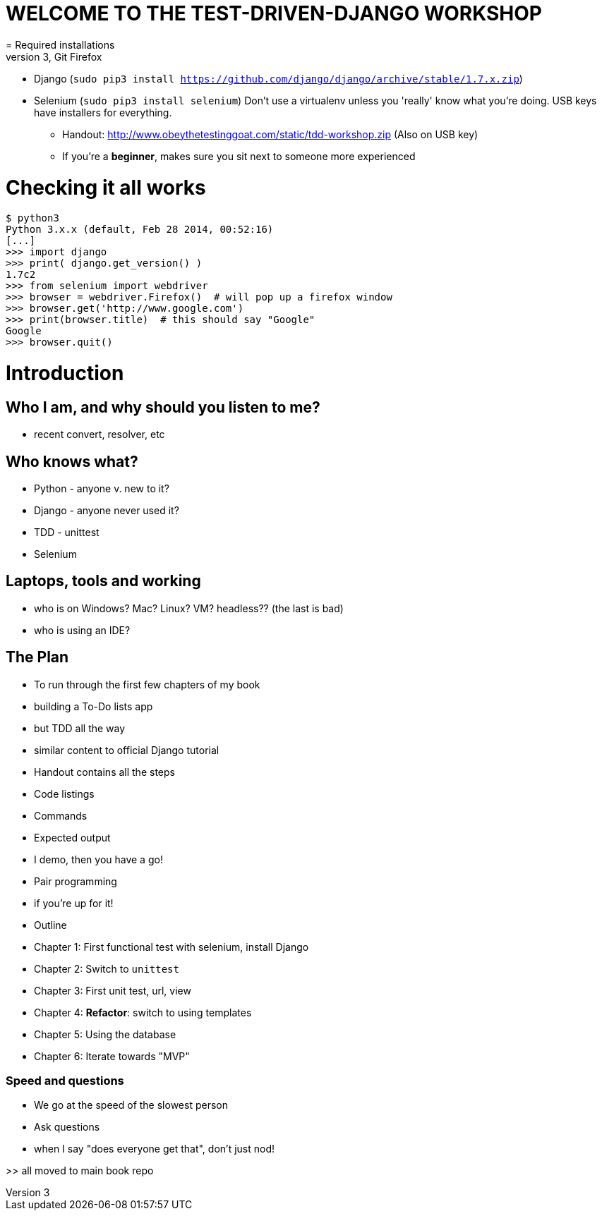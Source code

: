 = WELCOME TO THE TEST-DRIVEN-DJANGO WORKSHOP
= Required installations
 - Python 3, Git Firefox
 - Django (`sudo pip3 install https://github.com/django/django/archive/stable/1.7.x.zip`)
 - Selenium (`sudo pip3 install selenium`)
Don't use a virtualenv unless you 'really' know what you're doing. USB keys have installers for everything.

* Handout: http://www.obeythetestinggoat.com/static/tdd-workshop.zip (Also on USB key)
* If you're a *beginner*, makes sure you sit next to someone more experienced

= Checking it all works

    $ python3
    Python 3.x.x (default, Feb 28 2014, 00:52:16) 
    [...]
    >>> import django
    >>> print( django.get_version() )
    1.7c2
    >>> from selenium import webdriver
    >>> browser = webdriver.Firefox()  # will pop up a firefox window
    >>> browser.get('http://www.google.com')
    >>> print(browser.title)  # this should say "Google"
    Google
    >>> browser.quit()








Introduction
============

Who I am, and why should you listen to me?
------------------------------------------

    - recent convert, resolver, etc


Who knows what?
---------------

    - Python - anyone v. new to it?

    - Django - anyone never used it?

    - TDD - unittest
 
    - Selenium


Laptops, tools and working
--------------------------

    - who is on Windows? Mac? Linux? VM? headless?? (the last is bad)

    - who is using an IDE?





The Plan
--------

    - To run through the first few chapters of my book
        - building a To-Do lists app
        - but TDD all the way
        - similar content to official Django tutorial

    - Handout contains all the steps
        - Code listings
        - Commands
        - Expected output
        - I demo, then you have a go!

    - Pair programming
        - if you're up for it!

    - Outline
        - Chapter 1: First functional test with selenium, install Django
        - Chapter 2: Switch to `unittest`
        - Chapter 3: First unit test, url, view
        - Chapter 4: **Refactor**: switch to using templates
        - Chapter 5: Using the database
        - Chapter 6: Iterate towards "MVP"



Speed and questions
~~~~~~~~~~~~~~~~~~~

    - We go at the speed of the slowest person
    - Ask questions
    - when I say "does everyone get that", don't just nod!


>> all moved to main book repo


